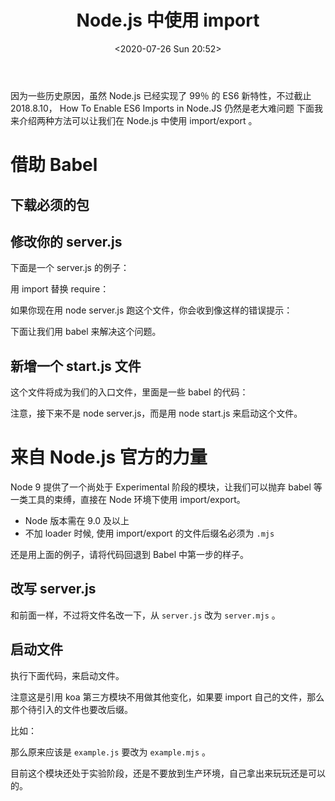 # -*- eval: (setq org-download-image-dir (concat default-directory "./static/")); -*-
:PROPERTIES:
:ID:       3D309D1F-C60E-44B6-9C3D-6614824E0E2C
:END:
#+DATE: <2020-07-26 Sun 20:52>
#+TITLE: Node.js 中使用 import

因为一些历史原因，虽然 Node.js 已经实现了 99％ 的 ES6 新特性，不过截止 2018.8.10， How To Enable ES6 Imports in Node.JS 仍然是老大难问题
下面我来介绍两种方法可以让我们在 Node.js 中使用 import/export 。
* 借助 Babel
** 下载必须的包

 #+BEGIN_SRC javascript :results values list :exports no-eval
 npm install babel-register babel-preset-env --D
 #+END_SRC

** 修改你的 server.js

 下面是一个 server.js 的例子：

 #+BEGIN_SRC javascript :results values list :exports no-eval
 const Koa = require('koa')
 const app = new Koa()

 app.listen(3000, console.log("application is start at port 3000"))
 #+END_SRC

 用 import 替换 require：

 #+BEGIN_SRC javascript :results values list :exports no-eval
 import Koa from 'koa'
 const app = new Koa()

 app.listen(3000, console.log("application is start at port 3000"))
 #+END_SRC

 如果你现在用 node server.js 跑这个文件，你会收到像这样的错误提示：

 #+BEGIN_SRC javascript :results values list :exports no-eval
 /Users/zyf/myStudy/demo/chatroom/server/app.js:1
 (function (exports, require, module, __filename, __dirname) { import Koa from 'koa'
                                                               ^^^

                                                               SyntaxError: Unexpected identifier
 #+END_SRC

 下面让我们用 babel 来解决这个问题。

** 新增一个 start.js 文件
 这个文件将成为我们的入口文件，里面是一些 babel 的代码：

 #+BEGIN_SRC javascript :results values list :exports no-eval
 require('babel-register') ({
     presets: [ 'env' ]
 })

 module.exports = require('./server.js')
 #+END_SRC

 注意，接下来不是 node server.js，而是用 node start.js 来启动这个文件。

* 来自 Node.js 官方的力量
Node 9 提供了一个尚处于 Experimental 阶段的模块，让我们可以抛弃 babel 等一类工具的束缚，直接在 Node 环境下使用 import/export。

 - Node 版本需在 9.0 及以上
 - 不加 loader 时候, 使用 import/export 的文件后缀名必须为 =.mjs=

还是用上面的例子，请将代码回退到 Babel 中第一步的样子。

** 改写 server.js
 #+BEGIN_SRC javascript :results values list :exports no-eval
 import Koa from 'koa'
 const app = new Koa()

 app.listen(3000, console.log("application is start at port 3000"))
 #+END_SRC

 和前面一样，不过将文件名改一下，从 =server.js= 改为 =server.mjs= 。

** 启动文件

 执行下面代码，来启动文件。

 #+BEGIN_SRC javascript :results values list :exports no-eval
 node --experimental-modules ./server.mjs
 #+END_SRC

 注意这是引用 koa 第三方模块不用做其他变化，如果要 import 自己的文件，那么那个待引入的文件也要改后缀。

 比如：

 #+BEGIN_SRC javascript :results values list :exports no-eval
 import example from './example'
 #+END_SRC

 那么原来应该是 =example.js= 要改为 =example.mjs= 。

 目前这个模块还处于实验阶段，还是不要放到生产环境，自己拿出来玩玩还是可以的。
